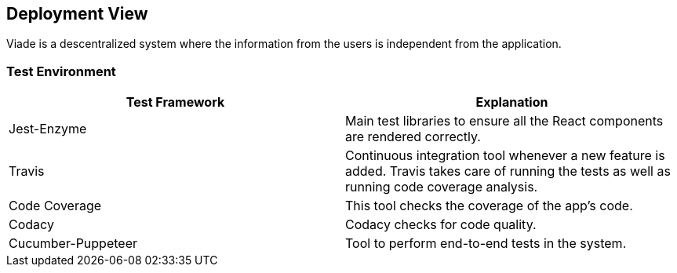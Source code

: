 [[section-deployment-view]]


== Deployment View
Viade is a descentralized system where the information from the users is independent from the application.

=== Test Environment

|===
| *Test Framework* | *Explanation*

| Jest-Enzyme
| Main test libraries to ensure all the React components are rendered correctly.

| Travis
| Continuous integration tool whenever a new feature is added. Travis takes care of running the tests as well as running code coverage analysis.

| Code Coverage
| This tool checks the coverage of the app's code.

| Codacy
| Codacy checks for code quality.

| Cucumber-Puppeteer
| Tool to perform end-to-end tests in the system.

|===